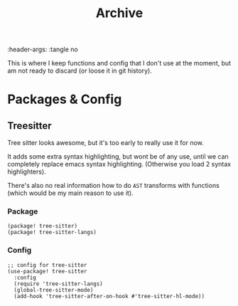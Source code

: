 #+TITLE: Archive
:header-args: :tangle no

This is where I keep functions and config that I don't use at the moment, but am not ready to discard (or loose it in git history).

* Packages & Config

** Treesitter

Tree sitter looks awesome, but it's too early to really use it for now.

It adds some extra syntax highlighting, but wont be of any use, until we can completely replace emacs syntax highlighting. (Otherwise you load 2 syntax highlighters).

There's also no real information how to do ~AST~ transforms with functions (which would be my main reason to use it).

*** Package

#+begin_src elisp :tangle packages.el
(package! tree-sitter)
(package! tree-sitter-langs)
#+end_src

*** Config

#+begin_src elisp
;; config for tree-sitter
(use-package! tree-sitter
  :config
  (require 'tree-sitter-langs)
  (global-tree-sitter-mode)
  (add-hook 'tree-sitter-after-on-hook #'tree-sitter-hl-mode))
#+end_src
